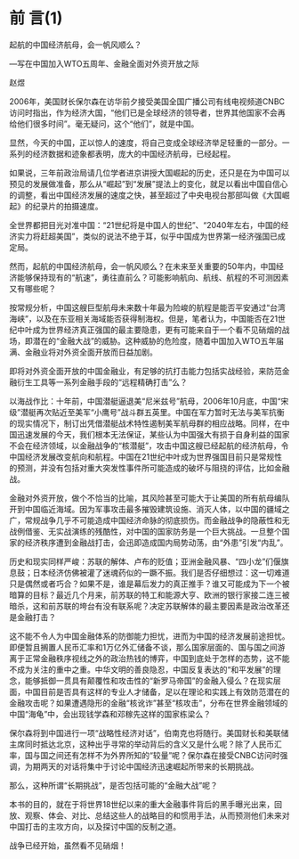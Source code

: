 # -*- org -*-

# Time-stamp: <2011-09-15 19:49:12 Thursday by ldw>

#+OPTIONS: ^:nil author:nil timestamp:nil creator:nil H:2

#+STARTUP: indent



* 前 言(1)

起航的中国经济航母，会一帆风顺么？

—写在中国加入WTO五周年、金融全面对外资开放之际

赵煜

2006年，美国财长保尔森在访华前夕接受美国全国广播公司有线电视频道CNBC访问时指出，作为经济大国，“他们已是全球经济的领导者，世界其他国家不会再给他们很多时间”。毫无疑问，这个“他们”，就是中国。

显然，今天的中国，正以惊人的速度，将自己变成全球经济举足轻重的一部分。一系列的经济数据和迹象都表明，庞大的中国经济航母，已经起程。

如果说，三年前政治局请几位学者进京讲授大国崛起的历史，还只是在为中国可以预见的发展做准备，那么从“崛起”到“发展”提法上的变化，就足以看出中国自信心的调整，看出中国经济发展的速度之快，甚至超过了中央电视台那部叫做《大国崛起》的纪录片的拍摄速度。

全世界都把目光对准中国：“21世纪将是中国人的世纪”、“2040年左右，中国的经济实力将赶超美国”，类似的说法不绝于耳，似乎中国成为世界第一经济强国已成定局。

然而，起航的中国经济航母，会一帆风顺么？在未来至关重要的50年内，中国经济能够保持现有的“航速”，勇往直前么？可能影响航向、航线、航程的不可测因素又有哪些呢？

按常规分析，中国这艘巨型航母未来数十年最为险峻的航程是能否平安通过“台湾海峡”，以及在东亚相关海域能否获得制海权。但是，笔者认为，中国能否在21世纪中叶成为世界经济真正强国的最主要隐患，更有可能来自于一个看不见硝烟的战场，即潜在的“金融大战”的威胁。这种威胁的危险度，随着中国加入WTO五年届满、金融业将对外资全面开放而日益加剧。

即将对外资全面开放的中国金融业，有足够的抗打击能力包括实战经验，来防范金融衍生工具等一系列金融手段的“远程精确打击”么？

以海战作比：十年前，中国潜艇逼退美“尼米兹号”航母，2006年10月底，中国“宋级”潜艇再次贴近至美军“小鹰号”战斗群五英里。中国在军力暂时无法与美军抗衡的现实情况下，制订出凭借潜艇战术特性遏制美军航母群的相应战略。同样，在中国迅速发展的今天，我们根本无法保证，某些认为中国强大有损于自身利益的国家不会在经济领域，以金融战争的“核潜艇”，攻击中国这艘已经起航的经济航母，令中国经济发展改变航向和航程。中国在21世纪中叶成为世界强国目前只是常规性的预测，并没有包括对重大突发性事件所可能造成的破坏与阻挠的评估，比如金融战。

金融对外资开放，做个不恰当的比喻，其风险甚至可能大于让美国的所有航母编队开到中国临近海域。因为军事攻击最多摧毁建筑设施、消灭人体，以中国的疆域之广，常规战争几乎不可能造成中国经济命脉的彻底损伤。而金融战争的隐蔽性和无战例借鉴、无实战演练的残酷性，对中国的国家防务是一个巨大挑战。一旦整个国家的经济秩序遭到金融战打击，会迅即造成国内局势动荡，由“外患”引发“内乱”。

历史和现实同样严峻：苏联的解体、卢布的贬值；亚洲金融风暴、“四小龙”们偃旗息鼓；日本经济仿佛被灌了迷魂药似的一蹶不振。我们是否仔细想过：这一切难道只是偶然或者巧合？如果不是，谁是幕后发力的真正推手？谁又可能成为下一个被暗算的目标？最近几个月来，前苏联的特工和能源大亨、欧洲的银行家接二连三被暗杀，这和前苏联的垮台有没有联系呢？决定苏联解体的最主要因素是政治改革还是金融打击？

这不能不令人为中国金融体系的防御能力担忧，进而为中国的经济发展前途担忧。即便暂且搁置人民币汇率和1万亿外汇储备不谈，那么国家层面的、国与国之间游离于正常金融秩序视线之外的政治热钱的博弈，中国到底处于怎样的态势，这不能不成为关注的重中之重。中华文明的善良隐忍，中国反复表达的“和平发展”的理念，能够抵御一贯具有颠覆性和攻击性的“新罗马帝国”的金融入侵么？在现实层面，中国目前是否具有这样的专业人才储备，足以在理论和实践上有效防范潜在的金融攻击呢？如果遭遇隐形的金融“核讹诈”甚至“核攻击”，分布在世界金融领域的中国“海龟”中，会出现钱学森和邓稼先这样的国家栋梁么？

保尔森将到中国进行一项“战略性经济对话”，伯南克也将随行。美国财长和美联储主席同时抵达北京，这种出乎寻常的举动背后的含义又是什么呢？除了人民币汇率，国与国之间还有怎样不为外界所知的“较量”呢？保尔森在接受CNBC访问时强调，为期两天的对话将集中于讨论中国经济迅速崛起所带来的长期挑战。

那么，这种所谓“长期挑战”，是否包括可能的“金融大战”呢？

本书的目的，就在于将世界18世纪以来的重大金融事件背后的黑手曝光出来，回放、观察、体会、对比、总结这些人的战略目的和惯用手法，从而预测他们未来对中国打击的主攻方向，以及探讨中国的反制之道。

战争已经开始，虽然看不见硝烟！
